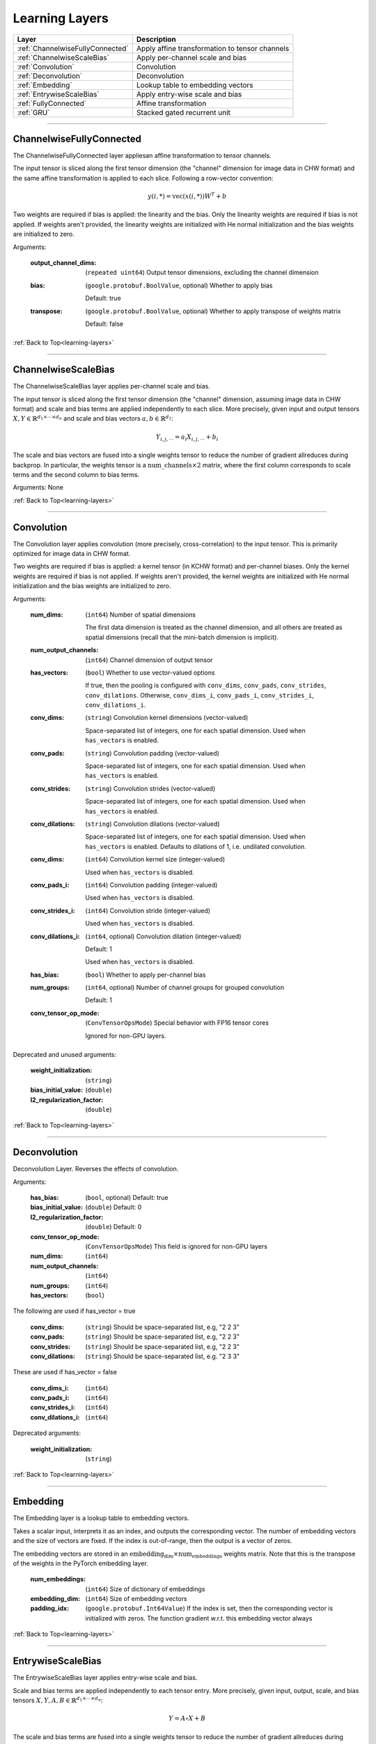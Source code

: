 .. role:: python(code)
          :language: python


.. _learning-layers:

====================================
Learning Layers
====================================

.. csv-table::
   :header: "Layer", "Description"
   :widths: auto

   :ref:`ChannelwiseFullyConnected`, "Apply affine transformation to
   tensor channels"
   :ref:`ChannelwiseScaleBias`, "Apply per-channel scale and bias"
   :ref:`Convolution`, "Convolution"
   :ref:`Deconvolution`, "Deconvolution"
   :ref:`Embedding`, "Lookup table to embedding vectors"
   :ref:`EntrywiseScaleBias`, "Apply entry-wise scale and bias"
   :ref:`FullyConnected`, "Affine transformation"
   :ref:`GRU`, "Stacked gated recurrent unit"

________________________________________


.. _ChannelwiseFullyConnected:

----------------------------------------
ChannelwiseFullyConnected
----------------------------------------

The ChannelwiseFullyConnected layer appliesan  affine transformation
to tensor channels.

The input tensor is sliced along the first tensor dimension (the
"channel" dimension for image data in CHW format) and the same affine
transformation is applied to each slice. Following a row-vector
convention:

.. math::

   y(i,*) = \text{vec}( x(i,*) ) W^T + b

Two weights are required if bias is applied: the linearity and the
bias. Only the linearity weights are required if bias is not
applied. If weights aren't provided, the linearity weights are
initialized with He normal initialization and the bias weights are
initialized to zero.

Arguments:

   :output_channel_dims: (``repeated uint64``) Output tensor
                         dimensions, excluding the channel dimension

   :bias:

       (``google.protobuf.BoolValue``, optional) Whether to apply bias

       Default: true

   :transpose:

       (``google.protobuf.BoolValue``, optional) Whether to apply
       transpose of weights matrix

       Default: false

:ref:`Back to Top<learning-layers>`

________________________________________


.. _ChannelwiseScaleBias:

----------------------------------------
ChannelwiseScaleBias
----------------------------------------

The ChannelwiseScaleBias layer applies per-channel scale and bias.

The input tensor is sliced along the first tensor dimension (the
"channel" dimension, assuming image data in CHW format) and scale and
bias terms are applied independently to each slice. More precisely,
given input and output tensors
:math:`X,Y\in\mathbb{R}^{d_1\times\cdots\times d_n}` and scale and
bias vectors :math:`a,b\in\mathbb{R}^{d_1}`:

.. math::

   Y_{i,j,\cdots} = a_i X_{i,j,\cdots} + b_i

The scale and bias vectors are fused into a single weights tensor to
reduce the number of gradient allreduces during backprop. In
particular, the weights tensor is a
:math:`\text{num\_channels} \times 2` matrix, where the first column
corresponds to scale terms and the second column to bias terms.

Arguments: None

:ref:`Back to Top<learning-layers>`

________________________________________


.. _Convolution:

----------------------------------------
Convolution
----------------------------------------

The Convolution layer applies convolution (more precisely,
cross-correlation) to the input tensor. This is primarily optimized
for image data in CHW format.

Two weights are required if bias is applied: a kernel tensor (in KCHW
format) and per-channel biases. Only the kernel weights are required
if bias is not applied. If weights aren't provided, the kernel weights
are initialized with He normal initialization and the bias weights are
initialized to zero.

Arguments:

   :num_dims:

       (``int64``) Number of spatial dimensions

       The first data dimension is treated as the channel dimension, and
       all others are treated as spatial dimensions (recall that the
       mini-batch dimension is implicit).

   :num_output_channels:

       (``int64``) Channel dimension of output tensor

   :has_vectors:

       (``bool``) Whether to use vector-valued options

       If true, then the pooling is configured with ``conv_dims``,
       ``conv_pads``, ``conv_strides``, ``conv_dilations``. Otherwise,
       ``conv_dims_i``, ``conv_pads_i``, ``conv_strides_i``,
       ``conv_dilations_i``.

   :conv_dims:

       (``string``) Convolution kernel dimensions (vector-valued)

       Space-separated list of integers, one for each spatial
       dimension. Used when ``has_vectors`` is enabled.

   :conv_pads:

       (``string``) Convolution padding (vector-valued)

       Space-separated list of integers, one for each spatial
       dimension. Used when ``has_vectors`` is enabled.

   :conv_strides:

       (``string``) Convolution strides (vector-valued)

       Space-separated list of integers, one for each spatial
       dimension. Used when ``has_vectors`` is enabled.

   :conv_dilations:

       (``string``) Convolution dilations (vector-valued)

       Space-separated list of integers, one for each spatial
       dimension. Used when ``has_vectors`` is enabled. Defaults to
       dilations of 1, i.e. undilated convolution.

   :conv_dims:

       (``int64``) Convolution kernel size (integer-valued)

       Used when ``has_vectors`` is disabled.

   :conv_pads_i:

       (``int64``) Convolution padding (integer-valued)

       Used when ``has_vectors`` is disabled.

   :conv_strides_i:

      (``int64``) Convolution stride (integer-valued)

      Used when ``has_vectors`` is disabled.

   :conv_dilations_i:

      (``int64``, optional) Convolution dilation (integer-valued)

      Default: 1

      Used when ``has_vectors`` is disabled.

   :has_bias: (``bool``) Whether to apply per-channel bias

   :num_groups:

      (``int64``, optional) Number of channel groups for grouped
      convolution

      Default: 1

   :conv_tensor_op_mode:

      (``ConvTensorOpsMode``) Special behavior with FP16 tensor cores

      Ignored for non-GPU layers.

Deprecated and unused arguments:

   :weight_initialization: (``string``)

   :bias_initial_value: (``double``)

   :l2_regularization_factor: (``double``)

:ref:`Back to Top<learning-layers>`

________________________________________


.. _Deconvolution:

----------------------------------------
Deconvolution
----------------------------------------

Deconvolution Layer. Reverses the effects of convolution.

Arguments:

   :has_bias: (``bool``, optional) Default: true

   :bias_initial_value: (``double``) Default: 0

   :l2_regularization_factor: (``double``) Default: 0

   :conv_tensor_op_mode: (``ConvTensorOpsMode``) This field is ignored
                         for non-GPU layers

   :num_dims: (``int64``)

   :num_output_channels: (``int64``)

   :num_groups: (``int64``)

   :has_vectors: (``bool``)

The following are used if has_vector = true

   :conv_dims: (``string``) Should be space-separated list, e.g, "2 2
               3"

   :conv_pads: (``string``) Should be space-separated list, e.g, "2 2
               3"

   :conv_strides: (``string``) Should be space-separated list, e.g, "2
                  2 3"

   :conv_dilations: (``string``) Should be space-separated list,
                    e.g. "2 3 3"

These are used if has_vector = false

   :conv_dims_i: (``int64``)

   :conv_pads_i: (``int64``)

   :conv_strides_i: (``int64``)

   :conv_dilations_i: (``int64``)

Deprecated arguments:

   :weight_initialization: (``string``)

:ref:`Back to Top<learning-layers>`

________________________________________


.. _Embedding:

----------------------------------------
Embedding
----------------------------------------

The Embedding layer is a lookup table to embedding vectors.

Takes a scalar input, interprets it as an index, and outputs the
corresponding vector. The number of embedding vectors and the size of
vectors are fixed. If the index is out-of-range, then the output is a
vector of zeros.

The embedding vectors are stored in an
:math:`\text{embedding_dim} \times \text{num_embeddings}` weights
matrix. Note that this is the transpose of the weights in the PyTorch
embedding layer.

   :num_embeddings: (``int64``) Size of dictionary of embeddings

   :embedding_dim: (``int64``) Size of embedding vectors

   :padding_idx: (``google.protobuf.Int64Value``) If the index is set,
                 then the corresponding vector is initialized with
                 zeros. The function gradient w.r.t. this embedding
                 vector always

:ref:`Back to Top<learning-layers>`

________________________________________


.. _EntrywiseScaleBias:

----------------------------------------
EntrywiseScaleBias
----------------------------------------

The EntrywiseScaleBias layer applies entry-wise scale and bias.

Scale and bias terms are applied independently to each tensor
entry. More precisely, given input, output, scale, and bias tensors
:math:`X,Y,A,B\in\mathbb{R}^{d_1\times\cdots\times d_n}`:

.. math::

   Y = A \circ X + B

The scale and bias terms are fused into a single weights tensor to
reduce the number of gradient allreduces during backprop. In
particular, the weights tensor is a :math:`\text{size} \times 2`
matrix, where the first column correspond to scale terms and the
second column to bias terms.

Arguments: None

:ref:`Back to Top<learning-layers>`

________________________________________


.. _FullyConnected:

----------------------------------------
FullyConnected
----------------------------------------

Affine transformation

Flattens the input tensor, multiplies with a weights matrix, and
optionally applies an entry-wise bias. Following a row-vector
convention:

.. math::

   y = \text{vec}(x) W^T + b

Two weights are required if bias is applied: the linearity and the
bias. Only the linearity weights are required if bias is not
applied. If weights aren't provided, the linearity weights are
initialized with He normal initialization and the bias weights are
initialized to zero.

For flat data, this layer is similar to Keras' dense layer or
PyTorch's linear operation. However, it implicitly flattens
multi-dimensional data. To avoid this flattening, consider the
channel-wise fully-connected layer.

Arguments:

   :num_neurons: (``int64``) Output tensor size

   :has_bias: (``bool``) Whether to apply entry-wise bias

   :transpose: (``bool``) Whether to apply transpose of weights

:ref:`Back to Top<learning-layers>`

________________________________________


.. _GRU:

----------------------------------------
GRU
----------------------------------------

Stacked gated recurrent unit

Expects two inputs: a 2D input sequence (
:math:`\text{sequence\_length}\times\text{input\_size}`) and a 2D
initial hidden state (
:math:`\text{num\_layers}times\text{hidden\_size}`).

Uses four weights per GRU cell: "ih\_matrix" (
:math:`3 \text{hidden\_size}\times\text{input\_size}` for layer 0 and
:math:`3 \text{hidden\_size}\times\text{hidden\_size}` for other layers),
"hh\_matrix" (:math:`3 \text{hidden\_size}\times\text{hidden\_size}`),
"ih_bias" (:math:`3 \text{hidden\_size}`), "hh_bias"
(:math:`3 \text{hidden\_size}`).

Support is experimental and requires either cuDNN (on GPU) or oneDNN
(on CPU).

.. todo:: Support bidirectional RNNs

   :hidden_size: (``uint64``) Size of each hidden state and output vector

   :num_layers:

      (``google.protobuf.UInt64Value``, optional) Number of stacked GRU
      cells

      Default: 1

:ref:`Back to Top<learning-layers>`

________________________________________
